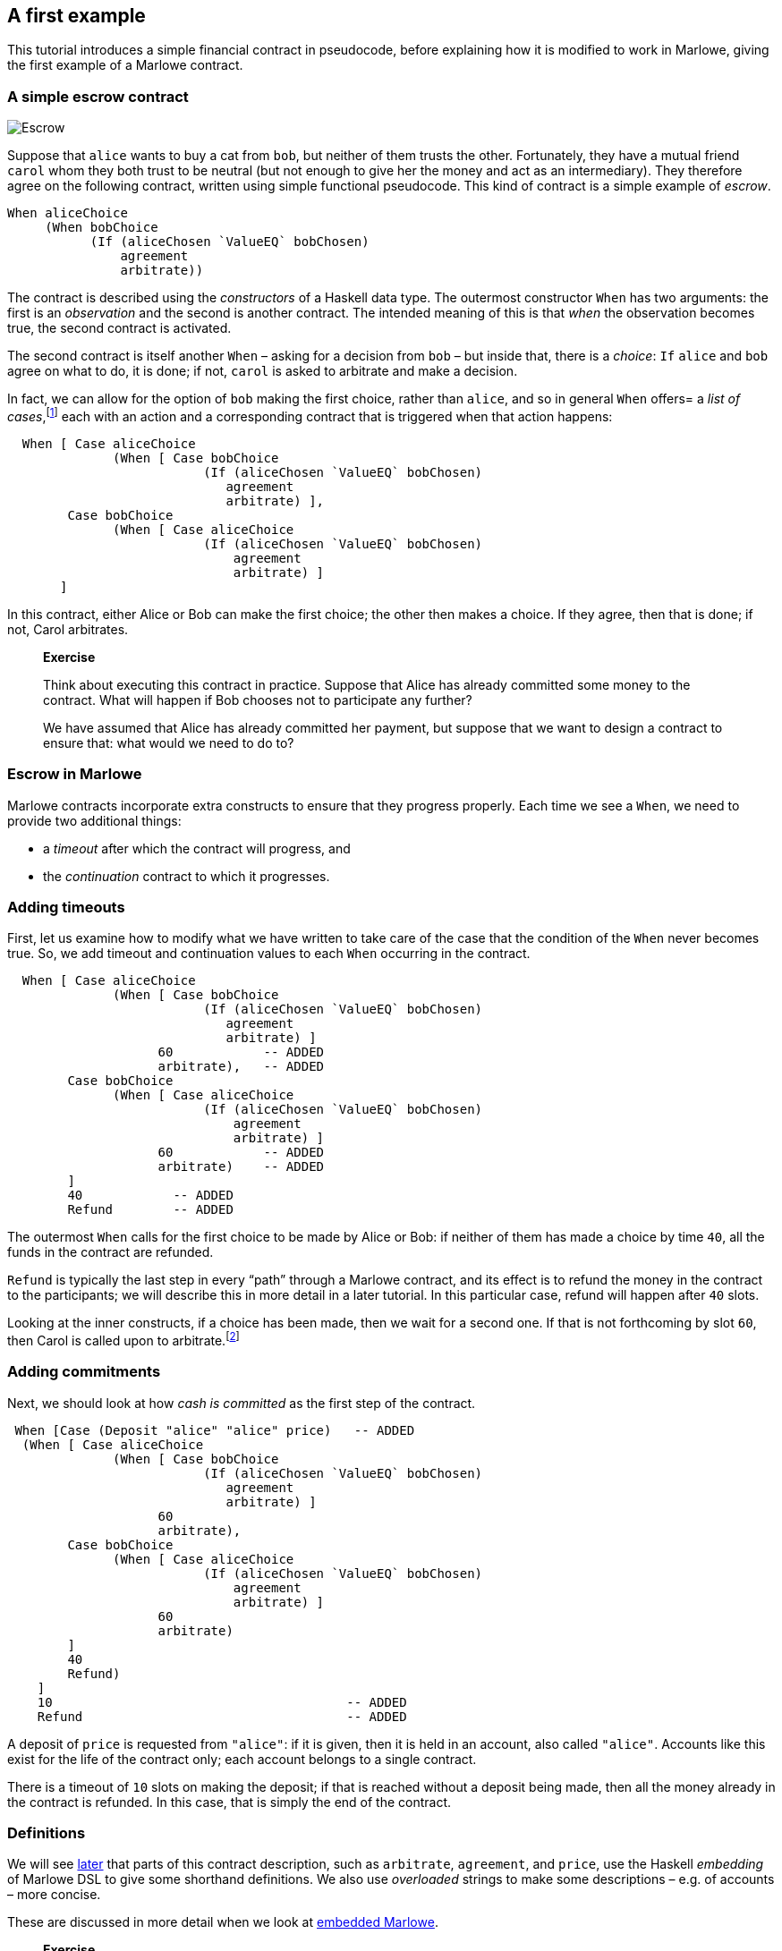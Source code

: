== A first example

This tutorial introduces a simple financial contract in pseudocode,
before explaining how it is modified to work in Marlowe, giving the
first example of a Marlowe contract.

=== A simple escrow contract

image:./pix/escrow.png[Escrow]

Suppose that `+alice+` wants to buy a cat from `+bob+`, but neither of
them trusts the other. Fortunately, they have a mutual friend `+carol+`
whom they both trust to be neutral (but not enough to give her the money
and act as an intermediary). They therefore agree on the following
contract, written using simple functional pseudocode. This kind of
contract is a simple example of _escrow_.

[source,haskell]
----
When aliceChoice
     (When bobChoice 
           (If (aliceChosen `ValueEQ` bobChosen)
               agreement
               arbitrate))
----

The contract is described using the _constructors_ of a Haskell data
type. The outermost constructor `+When+` has two arguments: the first is
an _observation_ and the second is another contract. The intended
meaning of this is that _when_ the observation becomes true, the second
contract is activated.

The second contract is itself another `When` – asking for a decision from `+bob+` – but inside that, there is a _choice_: `If` 
`+alice+` and `+bob+` agree on what to do, it is done; if not,  `+carol+` is asked to arbitrate and make a decision.

In fact, we can allow for the option of `+bob+` making the first choice, rather than `+alice+`, and so in general `When` offers= a _list of cases_,footnote:[Lists in Marlowe are included in square brackets, as in `[2,3,4\]`.] each with an action and a corresponding contract that is triggered when that action happens:


[source,haskell]
----
  When [ Case aliceChoice
              (When [ Case bobChoice 
                          (If (aliceChosen `ValueEQ` bobChosen)
                             agreement
                             arbitrate) ],
        Case bobChoice
              (When [ Case aliceChoice 
                          (If (aliceChosen `ValueEQ` bobChosen)
                              agreement
                              arbitrate) ]
       ]
----
In this contract, either Alice or Bob can make the first choice; the other then makes a choice. If they agree, then that is done; if not, Carol arbitrates.

____
*Exercise*

Think about executing this contract in practice. Suppose that Alice has
already committed some money to the contract. What will happen if Bob chooses not to participate any further?

We have assumed that Alice has already committed her payment, but
suppose that we want to design a contract to ensure that: what would we
need to do to?
____

=== Escrow in Marlowe

Marlowe contracts incorporate extra constructs to ensure that they progress properly. Each time we see a `When`, we need to provide two additional things:

* a _timeout_ after which the contract will progress, and
* the _continuation_ contract to which it progresses.



=== Adding timeouts

First, let us examine how to modify what we have written to take care of
the case that the condition of the `+When+` never becomes true. So, we  add timeout and continuation values to each `+When+` occurring in the contract.

[source,haskell]
----
  When [ Case aliceChoice
              (When [ Case bobChoice 
                          (If (aliceChosen `ValueEQ` bobChosen)
                             agreement
                             arbitrate) ]
                    60            -- ADDED
                    arbitrate),   -- ADDED
        Case bobChoice
              (When [ Case aliceChoice 
                          (If (aliceChosen `ValueEQ` bobChosen)
                              agreement
                              arbitrate) ]
                    60            -- ADDED
                    arbitrate)    -- ADDED
        ]
        40            -- ADDED
        Refund        -- ADDED
----

The outermost `When` calls for the first choice to be made by Alice or Bob: if neither of them has made a choice by time `40`, all the funds in the contract are refunded. 

`Refund` is typically the last step in every “path” through a Marlowe contract, and its effect is to refund the money in the contract to the participants; we will describe this in more detail in a later tutorial. In this particular case, refund will happen after `40` slots.

Looking at the inner constructs, if a choice has been made, then we wait for a second one. If that is not forthcoming by slot `60`, then Carol is called upon to arbitrate.footnote:[Again, we will describe how `arbitrate` and `agreement` work in a later tutorial.]

=== Adding commitments

Next, we should look at how _cash is committed_ as the first step of the
contract.

[source,haskell]
----
 When [Case (Deposit "alice" "alice" price)   -- ADDED
  (When [ Case aliceChoice
              (When [ Case bobChoice 
                          (If (aliceChosen `ValueEQ` bobChosen)
                             agreement
                             arbitrate) ]
                    60 
                    arbitrate),
        Case bobChoice
              (When [ Case aliceChoice 
                          (If (aliceChosen `ValueEQ` bobChosen)
                              agreement
                              arbitrate) ]
                    60            
                    arbitrate)   
        ]
        40 
        Refund)
    ]                                        
    10                                       -- ADDED
    Refund                                   -- ADDED
----

A deposit of `price` is requested from `"alice"`: if it is given, then it is held in an account, also called `"alice"`. Accounts like this exist for the life of the contract only; each account belongs to a single contract. 

There is a timeout of `10` slots on making the deposit; if that is reached without a deposit being made, then all the money already in the contract is refunded. In this case, that is simply the end of the contract.


=== Definitions


We will see link:./embedded-marlowe.adoc[later] that parts of this
contract description, such as `+arbitrate+`, `agreement`, and `price`, use the Haskell 
_embedding_ of Marlowe DSL to give some shorthand definitions. We also use _overloaded_ strings to make some descriptions – e.g. of accounts – more concise. 

These are discussed in
more detail when we look at link:./embedded-marlowe.adoc[embedded
Marlowe].

____
*Exercise*

Comment on the choice of timeout values, and look at alternatives. 

For
example, what would happen if the timeout of `+40+` on the `+When+` were 
to be replaced by `+60+`, and vice versa? Would it be sensible to have the same timeout, of 
`+100+` say, on each `When`? If not, why not?
____

This example has shown many of the ingredients of the Marlowe contract
language; in the next tutorial we will present the complete language.

=== Notes

* While accounts names need to be provided manually in the example here,
these could be generated by users’ wallets in a version of Marlowe
deployed on a blockchain.

=== Where to go to find out more

* https://www.microsoft.com/en-us/research/publication/composing-contracts-an-adventure-in-financial-engineering/[Composing
contracts: an adventure in financial engineering]
* https://dl.acm.org/citation.cfm?id=2784747[Certified symbolic
management of financial multi-party contracts]

==== link:./introducing-marlowe.adoc[Prev] link:./README.adoc[Up] link:./marlowe-model.adoc[Next]
